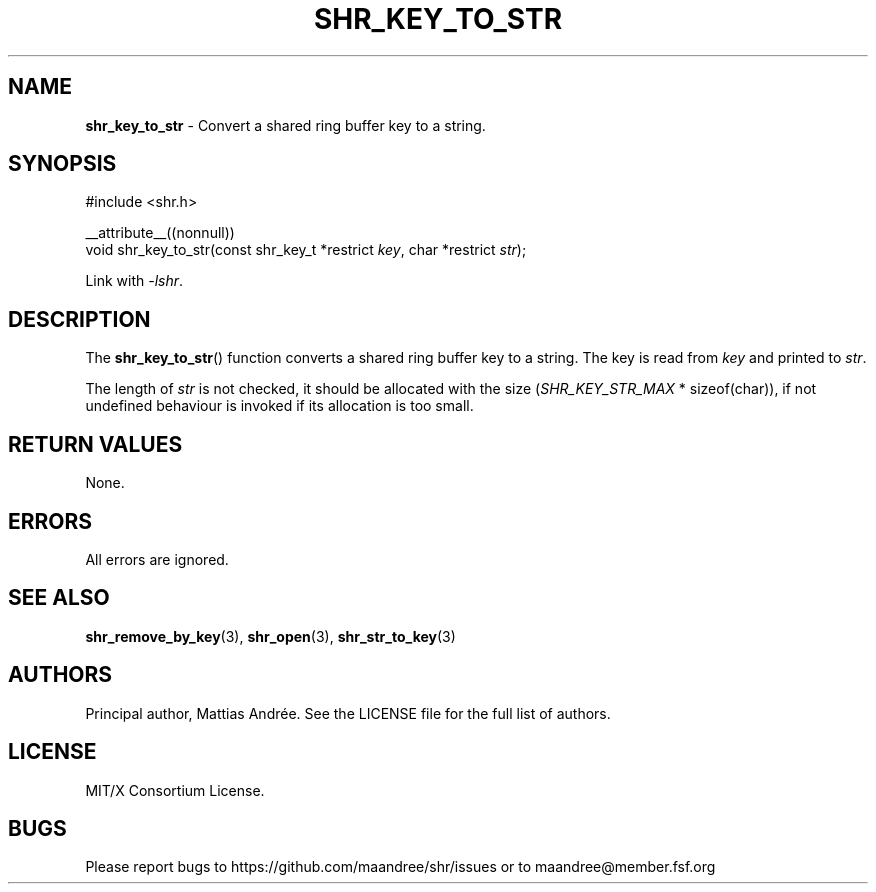 .TH SHR_KEY_TO_STR 3 SHR-%VERSION%
.SH NAME
.B shr_key_to_str
\- Convert a shared ring buffer key to a string.
.SH SYNOPSIS
.LP
.nf
#include <shr.h>
.P
__attribute__((nonnull))
void shr_key_to_str(const shr_key_t *restrict \fIkey\fP, char *restrict \fIstr\fP);
.fi
.P
Link with \fI\-lshr\fP.
.SH DESCRIPTION
The
.BR shr_key_to_str ()
function converts a shared ring buffer key to a string.
The key is read from \fIkey\fP and printed to \fIstr\fP.
.P
The length of \fIstr\fP is not checked, it should be allocated
with the size (\fISHR_KEY_STR_MAX\fP * sizeof(char)),
if not undefined behaviour is invoked if its allocation is too small.
.SH RETURN VALUES
None.
.SH ERRORS
All errors are ignored.
.SH SEE ALSO
.BR shr_remove_by_key (3),
.BR shr_open (3),
.BR shr_str_to_key (3)
.SH AUTHORS
Principal author, Mattias Andrée.  See the LICENSE file for the full
list of authors.
.SH LICENSE
MIT/X Consortium License.
.SH BUGS
Please report bugs to https://github.com/maandree/shr/issues or to
maandree@member.fsf.org
